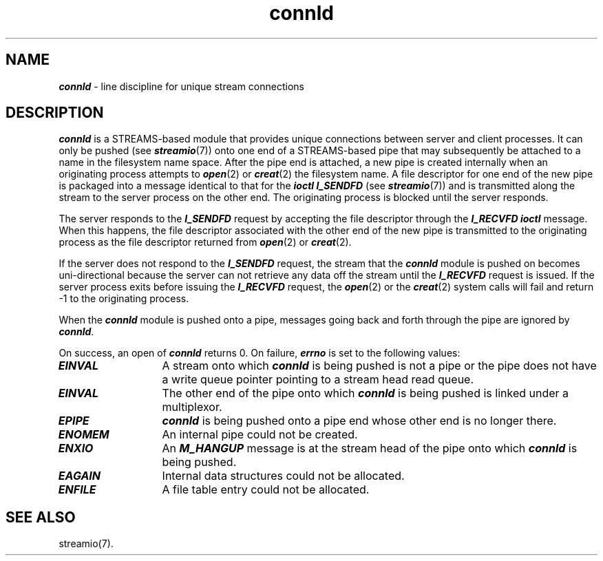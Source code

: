 .\" Copyright 1991 UNIX System Laboratories, Inc.
.\" Copyright 1989, 1990 AT&T
.nr X
.if \nX=0 .ds x} connld 7 "" "\&"
.TH \*(x}
.SH NAME
\f4connld\fP \- line discipline for unique stream connections
.SH DESCRIPTION
\f4connld\fP is a STREAMS-based module that provides unique connections
between server and client processes.
It can only be pushed (see \f4streamio\fP(7)) onto one end of a STREAMS-based
pipe that may subsequently be attached to a name in the filesystem name space.
After the pipe end is attached, a new pipe is created internally when an
originating process attempts to \f4open\fP(2) or \f4creat\fP(2) the filesystem
name.
A file descriptor for one end of the new pipe is packaged into
a message identical to that for the \f4ioctl I_SENDFD\fP (see \f4streamio\fP(7))
and is transmitted along the stream to the server process on the
other end.
The originating process is blocked until the server responds.
.P
The server responds to the \f4I_SENDFD\fP request by accepting the file descriptor
through the \f4I_RECVFD ioctl\fP message.
When this happens, the file descriptor associated with the other end of the
new pipe is transmitted to the originating process as the file descriptor returned
from \f4open\fP(2) or \f4creat\fP(2).
.P
If the server does not respond to the \f4I_SENDFD\fP request, the stream that
the \f4connld\fP module is pushed on becomes uni-directional because the server
can not retrieve any data off the stream until the \f4I_RECVFD\fP
request is issued.
If the server process exits before issuing the \f4I_RECVFD\fP request, the
\f4open\fP(2) or the \f4creat\fP(2) system calls will fail and return -1
to the originating process.
.P
When the \f4connld\fP module is pushed onto a pipe, messages going back and forth
through the pipe are ignored by \f4connld\fP.
.P
On success, an open of \f4connld\fP returns 0.
On failure, \f4errno\fP is set to the following values:
.TP 13
\f4EINVAL\fP
A stream onto which \f4connld\fP is being pushed is not a pipe or the pipe
does not have a write queue pointer pointing to a stream head read queue.
.TP
\f4EINVAL\fP
The other end of the pipe onto which \f4connld\fP is being pushed is linked
under a multiplexor.
.TP
\f4EPIPE\fP
\f4connld\fP is being pushed onto a pipe end whose other end is no longer
there.
.TP
\f4ENOMEM\fP
An internal pipe could not be created.
.TP
\f4ENXIO\fP
An \f4M_HANGUP\fP message is at the stream head of the pipe onto which
\f4connld\fP is being pushed.
.TP
\f4EAGAIN\fP
Internal data structures could not be allocated.
.TP
\f4ENFILE\fP
A file table entry could not be allocated.
.SH "SEE ALSO"
streamio(7).
